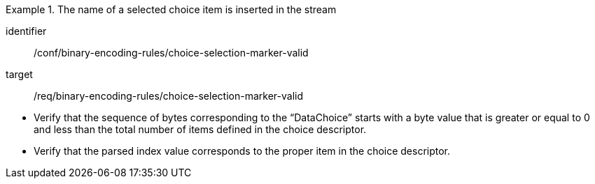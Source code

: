 [abstract_test]
.The name of a selected choice item is inserted in the stream
====
[%metadata]
identifier:: /conf/binary-encoding-rules/choice-selection-marker-valid

target:: /req/binary-encoding-rules/choice-selection-marker-valid

[.component,class=test method]
=====
- Verify that the sequence of bytes corresponding to the “DataChoice” starts with a byte value that is greater or equal to 0 and less than the total number of items defined in the choice descriptor.
- Verify that the parsed index value corresponds to the proper item in the choice descriptor.
=====
====

